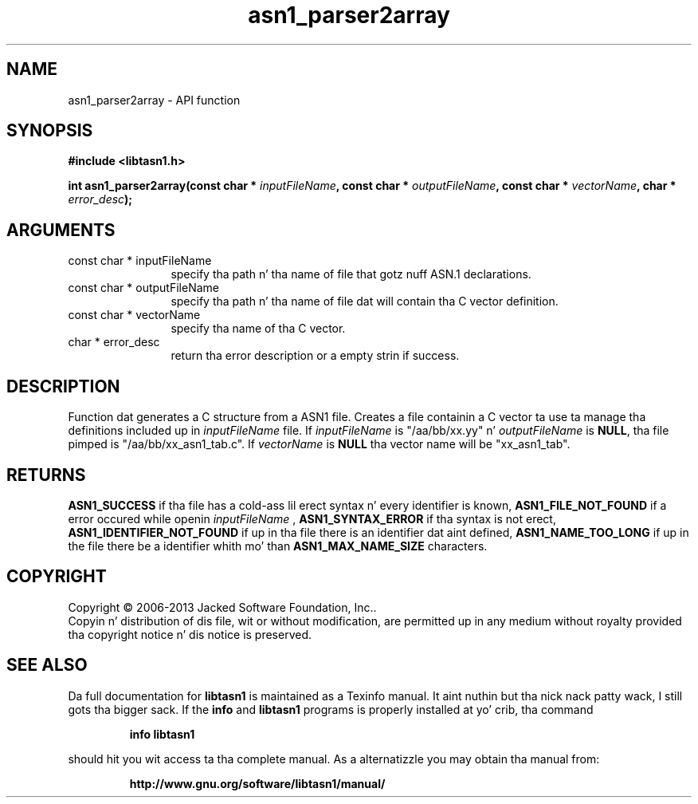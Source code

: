 .\" DO NOT MODIFY THIS FILE!  Dat shiznit was generated by gdoc.
.TH "asn1_parser2array" 3 "4.0" "libtasn1" "libtasn1"
.SH NAME
asn1_parser2array \- API function
.SH SYNOPSIS
.B #include <libtasn1.h>
.sp
.BI "int asn1_parser2array(const char * " inputFileName ", const char * " outputFileName ", const char * " vectorName ", char * " error_desc ");"
.SH ARGUMENTS
.IP "const char * inputFileName" 12
specify tha path n' tha name of file that
gotz nuff ASN.1 declarations.
.IP "const char * outputFileName" 12
specify tha path n' tha name of file dat will
contain tha C vector definition.
.IP "const char * vectorName" 12
specify tha name of tha C vector.
.IP "char * error_desc" 12
return tha error description or a empty
strin if success.
.SH "DESCRIPTION"
Function dat generates a C structure from a ASN1 file.  Creates a
file containin a C vector ta use ta manage tha definitions
included up in  \fIinputFileName\fP file. If  \fIinputFileName\fP is
"/aa/bb/xx.yy" n'  \fIoutputFileName\fP is \fBNULL\fP, tha file pimped is
"/aa/bb/xx_asn1_tab.c".  If  \fIvectorName\fP is \fBNULL\fP tha vector name
will be "xx_asn1_tab".
.SH "RETURNS"
\fBASN1_SUCCESS\fP if tha file has a cold-ass lil erect syntax n' every
identifier is known, \fBASN1_FILE_NOT_FOUND\fP if a error occured
while openin  \fIinputFileName\fP , \fBASN1_SYNTAX_ERROR\fP if tha syntax is
not erect, \fBASN1_IDENTIFIER_NOT_FOUND\fP if up in tha file there is
an identifier dat aint defined, \fBASN1_NAME_TOO_LONG\fP if up in the
file there be a identifier whith mo' than \fBASN1_MAX_NAME_SIZE\fP
characters.
.SH COPYRIGHT
Copyright \(co 2006-2013 Jacked Software Foundation, Inc..
.br
Copyin n' distribution of dis file, wit or without modification,
are permitted up in any medium without royalty provided tha copyright
notice n' dis notice is preserved.
.SH "SEE ALSO"
Da full documentation for
.B libtasn1
is maintained as a Texinfo manual. It aint nuthin but tha nick nack patty wack, I still gots tha bigger sack.  If the
.B info
and
.B libtasn1
programs is properly installed at yo' crib, tha command
.IP
.B info libtasn1
.PP
should hit you wit access ta tha complete manual.
As a alternatizzle you may obtain tha manual from:
.IP
.B http://www.gnu.org/software/libtasn1/manual/
.PP
